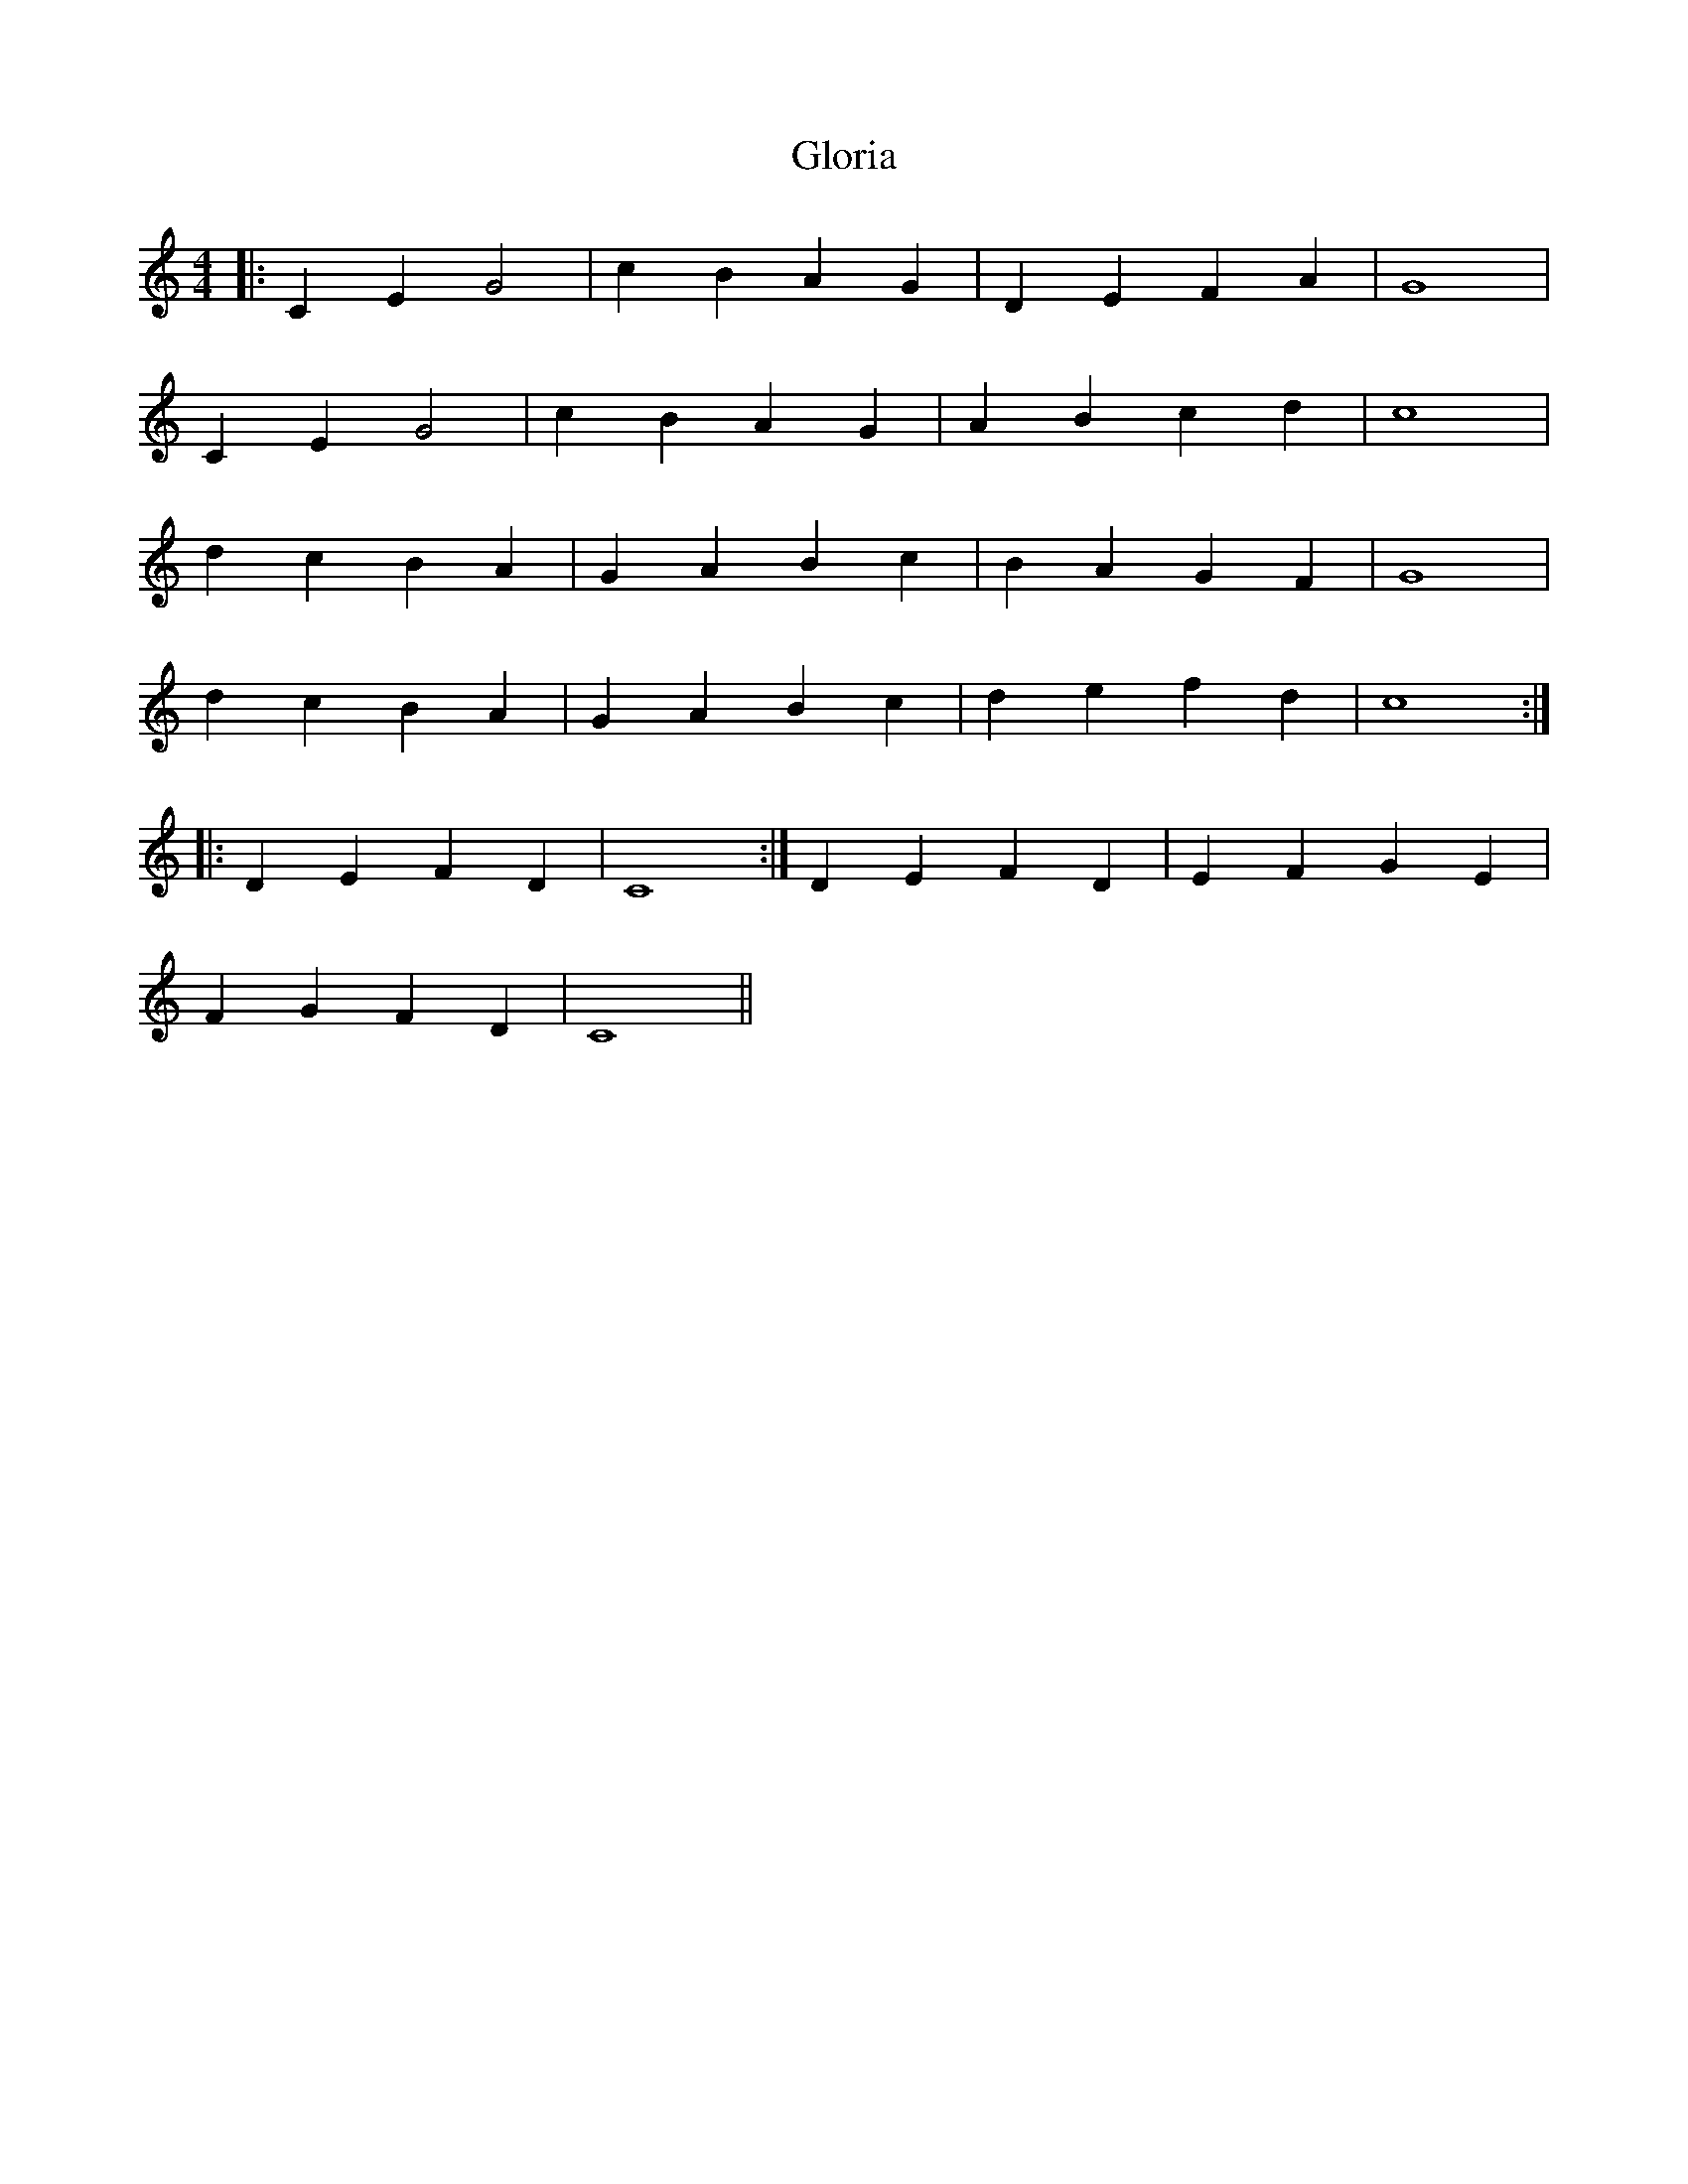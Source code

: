 X: 15562
T: Gloria
R: barndance
M: 4/4
K: Cmajor
|:C2 E2 G4|c2 B2 A2 G2|D2 E2 F2 A2|G8|
C2 E2 G4|c2 B2 A2 G2|A2 B2 c2 d2|c8|
d2 c2 B2 A2|G2 A2 B2 c2|B2 A2 G2 F2|G8|
d2 c2 B2 A2|G2 A2 B2 c2|d2 e2 f2 d2|c8:|
|:D2 E2 F2 D2|C8:|D2 E2 F2 D2|E2 F2 G2 E2|
F2 G2 F2 D2|C8||


